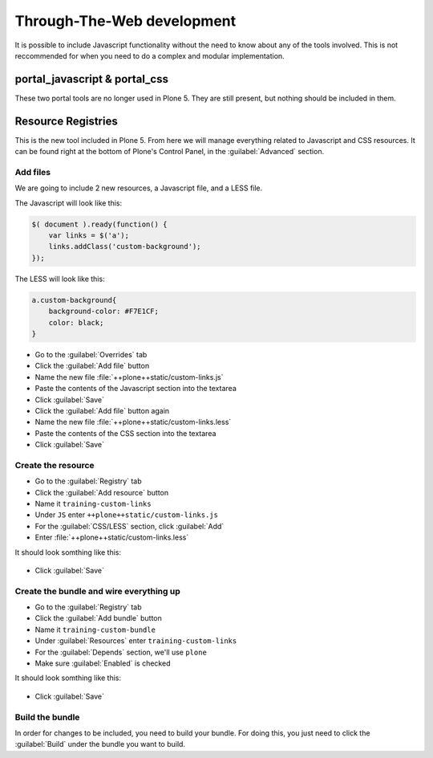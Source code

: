 Through-The-Web development
===========================

It is possible to include Javascript functionality without the need to know about any of the tools involved.
This is not reccommended for when you need to do a complex and modular implementation.


portal_javascript & portal_css
++++++++++++++++++++++++++++++

These two portal tools are no longer used in Plone 5.
They are still present, but nothing should be included in them.


Resource Registries
+++++++++++++++++++

This is the new tool included in Plone 5.
From here we will manage everything related to Javascript and CSS resources.
It can be found right at the bottom of Plone's Control Panel, in the :guilabel:`Advanced` section.

.. figure:: _static/resource_registry.png
   :align: center


Add files
---------

We are going to include 2 new resources, a Javascript file, and a LESS file.

The Javascript will look like this:

.. code-block:: js

    $( document ).ready(function() {
        var links = $('a');
        links.addClass('custom-background');
    });

The LESS will look like this:

.. code-block:: css

    a.custom-background{
        background-color: #F7E1CF;
        color: black;
    }


* Go to the :guilabel:`Overrides` tab
* Click the :guilabel:`Add file` button
* Name the new file :file:`++plone++static/custom-links.js`
* Paste the contents of the Javascript section into the textarea
* Click :guilabel:`Save`
* Click the :guilabel:`Add file` button again
* Name the new file :file:`++plone++static/custom-links.less`
* Paste the contents of the CSS section into the textarea
* Click :guilabel:`Save`


Create the resource
-------------------

* Go to the :guilabel:`Registry` tab
* Click the :guilabel:`Add resource` button
* Name it ``training-custom-links``
* Under ``JS`` enter ``++plone++static/custom-links.js``
* For the :guilabel:`CSS/LESS` section, click :guilabel:`Add`
* Enter :file:`++plone++static/custom-links.less`

It should look somthing like this:

.. figure:: _static/add_resource.png
   :align: center

* Click :guilabel:`Save`


Create the bundle and wire everything up
----------------------------------------

* Go to the :guilabel:`Registry` tab
* Click the :guilabel:`Add bundle` button
* Name it ``training-custom-bundle``
* Under :guilabel:`Resources` enter ``training-custom-links``
* For the :guilabel:`Depends` section, we'll use ``plone``
* Make sure :guilabel:`Enabled` is checked

It should look somthing like this:

.. figure:: _static/add_bundle.png
   :align: center

* Click :guilabel:`Save`


Build the bundle
----------------

In order for changes to be included, you need to build your bundle.
For doing this, you just need to click the :guilabel:`Build` under the bundle you want to build.
